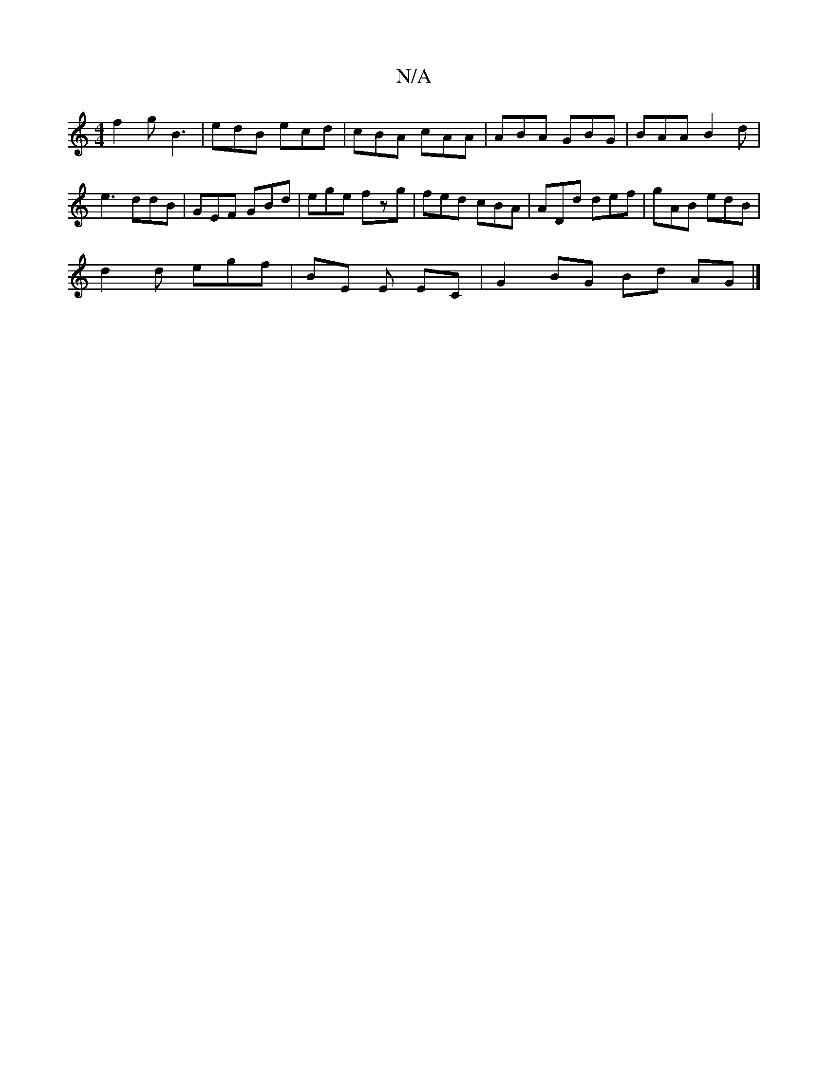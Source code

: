 X:1
T:N/A
M:4/4
R:N/A
K:Cmajor
3 f2g B3|edB ecd|cBA cAA|ABA GBG|BAA B2d|e3 ddB|GEF GBd|ege fzg|fed cBA|ADd def|gAB edB|
d2d egf|BE1 E EC | G2 BG Bd AG |]

D2|A>dfe d2cB|Acec Ad^cd|
e~f2e BgdB|AFDE dGAF|GEFG ABgd|
GBBG ABcA|GABG AGA